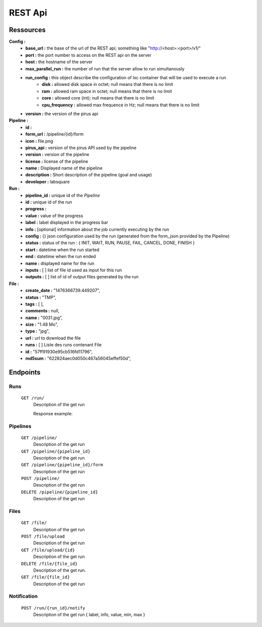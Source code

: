 REST Api
########


Ressources
==========

**Config :**
 - **base_url :** the base of the url of the REST api; something like "http://<host>:<port>/v1/"
 - **port :** the port number to access on the REST api on the server
 - **host :** the hostname of the server
 - **max_parallel_run :** the number of run that the server allow to run simultanously
 - **run_config :** this object describe the configuration of lxc container that will be used to execute a run
    - **disk :** allowed disk space in octet; null means that there is no limit
    - **ram :** allowed ram space in octet; null means that there is no limit
    - **core :** allowed core (int); null means that there is no limit
    - **cpu_frequency :** allowed max frequence in Hz; null means that there is no limit
 - **version :** the version of the pirus api


**Pipeline :**
 - **id :** 
 - **form_url :** /pipeline/{id}/form 
 - **icon :** file.png 
 - **pirus_api :** version of the pirus API used by the pipeline
 - **version :** version of the pipeline
 - **license :** license of the pipeline
 - **name :** Displayed name of the pipeline
 - **description :** Short description of the pipeline (goal and usage) 
 - **developer :** labsquare

**Run :**
 - **pipeline_id :** unique id of the *Pipeline*
 - **id :** unique id of the run
 - **progress :**
 - **value :** value of the progress 
 - **label :** label displayed in the progress bar
 - **info :**  [optional] information about the job currently executing by the run
 - **config :** {} json configuration used by the run (generated from the form_json provided by the Pipeline)
 - **status :** status of the run : { INIT, WAIT, RUN, PAUSE, FAIL, CANCEL, DONE, FINISH }
 - **start :** datetime when the run started
 - **end :** datetime when the run ended
 - **name :** displayed name for the run
 - **inputs :** [ ] list of file id used as input for this run
 - **outputs :** [ ] list of id of output files generated by the run

**File :**
 - **create_date :** "1476366739.449207",
 - **status :** "TMP",
 - **tags :** [ ],
 - **comments :** null,
 - **name :** "0031.jpg",
 - **size :** "1.48 Mo",
 - **type :** "jpg",
 - **url :** url to download the file
 - **runs :** [ ] Liste des runs contenant File 
 - **id :** "57ff91930e95cb516fd11796",
 - **md5sum :** "622824aec0d050c467a56045effef50d",



Endpoints
=========
Runs
----
  ``GET /run/``
     Description of the get run
     
     Response example:
.. code-block:: python
    {
        data: 
        {
            progress: 
            {
                value: "100",
                label: "100 / 100",
                max: "100",
                min: "0"
            },
            end: null,
            name: "t2",
            config: "<json serialized>",
            inputs: [
                "580897120e95cb2d349fd3ce"
            ],
            id: "5808a28b0e95cb328c35c5c3",
            status: "DONE",
            outputs: null,
            pipe_id: "5808a25a0e95cb328c35c5c2",
            start: "1476960907.384298"
        },
        success: true
    }


  ``POST /run/``
     Description of the get run

  ``GET /run/{run_id}``
     Description of the get run

  ``GET /run/{run_id}/progress`` 
     Description of the get run

  ``GET /run/{run_id}/config``
     Description of the get run

  ``GET /run/{run_id}/stdout``
     Description of the get run

  ``GET /run/{run_id}/stderr``
     Description of the get run

  ``GET /run/{run_id}/log { limit }``
     Description of the get run

  ``PUT /run/{run_id}/pause``
     Description of the get run

  ``PUT /run/{run_id}/start``
     Description of the get run

  ``PUT /run/{run_id}/stop``
     Description of the get run

  ``DELETE /run/{run_id}``
     Description of the get run

  ``GET /run/{run_id}/inputs``
     Description of the get run

  ``GET /run/{run_id}/outputs``
     Description of the get run




Pipelines 
---------
  ``GET /pipeline/``
     Description of the get run

  ``GET /pipeline/{pipeline_id}``
     Description of the get run

  ``GET /pipeline/{pipeline_id}/form``
     Description of the get run

  ``POST /pipeline/``
     Description of the get run

  ``DELETE /pipeline/{pipeline_id}``
     Description of the get run


Files
-----
  ``GET /file/``
     Description of the get run

  ``POST /file/upload``
     Description of the get run

  ``GET /file/upload/{id}``
     Description of the get run

  ``DELETE /file/{file_id}``
     Description of the get run.
  ``GET /file/{file_id}``
     Description of the get run

Notification
------------
  ``POST /run/{run_id}/notify``
     Description of the get run   { label, info, value, min, max }

